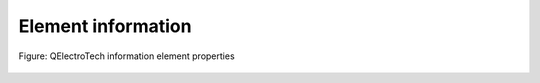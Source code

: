 .. _en/element/properties/element_information

===================
Element information 
===================

.. figure:: graphics/qet_element_properties_information.png
   :align: center

   Figure: QElectroTech information element properties